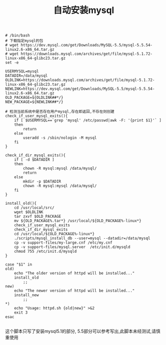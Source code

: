 #+TITLE: 自动安装mysql
#+BEGIN_SRC 
# /bin/bash
# 下载指定mysql的包
# wget https://dev.mysql.com/get/Downloads/MySQL-5.5/mysql-5.5.54-linux2.6-x86_64.tar.gz
# wget https://downloads.mysql.com/archives/get/file/mysql-5.1.72-linux-x86_64-glibc23.tar.gz
set -e

USERMYSQL=mysql
DATADIR=/data/mysql
OLDLINK=https://downloads.mysql.com/archives/get/file/mysql-5.1.72-linux-x86_64-glibc23.tar.gz
NEWLINK=https://dev.mysql.com/get/Downloads/MySQL-5.5/mysql-5.5.54-linux2.6-x86_64.tar.gz
OLD_PACKAGE=${OLDLINK##*/}
NEW_PACKAGE=${NEWLINK##*/}

# 检测当前系统中是否存在用户mysql,存在即返回,不存在则创建
check_if_user_mysql_exits(){
	if [ $USERMYSQL==`grep 'mysql' /etc/passwd|awk -F: '{print $1}'` ]
	then
		return
	else
		useradd -s /sbin/nologin -M mysql
	fi
}

check_if_dir_mysql_exits(){
	if [ -d $DATADIR ]
	then
		chown -R mysql:mysql /data/mysql/
		return
	else
		mkdir -p $DATADIR
		chown -R mysql:mysql /data/mysql/
	fi
}

install_old(){
	cd /usr/local/src/
	wget $OLDLINK
	tar zxvf $OLD_PACKAGE
	mv ${OLD_PACKAGE%.tar*} /usr/local/${OLD_PACKAGE%-linux*}
	check_if_user_mysql_exits
	check_if_dir_mysql_exits
	cd /usr/local/${OLD_PACKAGE%-linux*}
	./scripts/mysql_install_db --user=mysql --datadir=/data/mysql
	cp -v support-files/my-large.cnf /etc/my.cnf
	cp -v support-files/mysql.server  /etc/init.d/mysqld
	chmod 755 /etc/init.d/mysqld
}

case "$1" in
old)
	echo "The older version of httpd will be installed..."
	install_old
        ;;
new)
	echo "The newer version of httpd will be installed..."
	install_new
        ;;
*)
	echo "Usage: httpd.sh {old|new}" >&2
	exit 3
esac

#+END_SRC
这个脚本只写了安装mysql5.1的部分, 5.5部分可以参考写出,此脚本未经测试,请慎重使用
